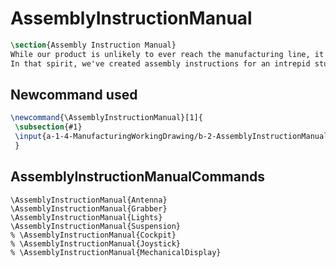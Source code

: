 * AssemblyInstructionManual
#+BEGIN_SRC tex :tangle yes :tangle AssemblyInstructionManual.tex
\section{Assembly Instruction Manual}
While our product is unlikely to ever reach the manufacturing line, it's prudent to think about how products are manufactured and assembled in order to create functional products.
In that spirit, we've created assembly instructions for an intrepid student to follow should s/he ever attempt building a Mars Rover.
#+END_SRC
** Newcommand used
#+BEGIN_SRC tex :tangle yes :tangle AssemblyInstructionManual.tex
\newcommand{\AssemblyInstructionManual}[1]{
 \subsection{#1}
 \input{a-1-4-ManufacturingWorkingDrawing/b-2-AssemblyInstructionManual/c-#1/#1.tex}
 }
#+END_SRC
** AssemblyInstructionManualCommands
#+BEGIN_SRC :tangle yes :tangle AssemblyInstructionManual.tex
\AssemblyInstructionManual{Antenna}
\AssemblyInstructionManual{Grabber}
\AssemblyInstructionManual{Lights}
\AssemblyInstructionManual{Suspension}
% \AssemblyInstructionManual{Cockpit}
% \AssemblyInstructionManual{Joystick}
% \AssemblyInstructionManual{MechanicalDisplay}
#+END_SRC
